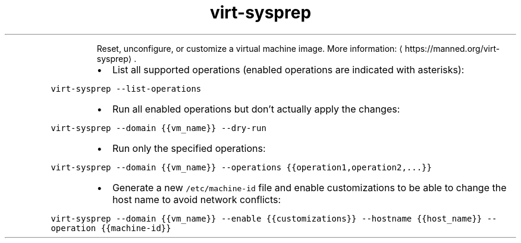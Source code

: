 .TH virt\-sysprep
.PP
.RS
Reset, unconfigure, or customize a virtual machine image.
More information: \[la]https://manned.org/virt-sysprep\[ra]\&.
.RE
.RS
.IP \(bu 2
List all supported operations (enabled operations are indicated with asterisks):
.RE
.PP
\fB\fCvirt\-sysprep \-\-list\-operations\fR
.RS
.IP \(bu 2
Run all enabled operations but don't actually apply the changes:
.RE
.PP
\fB\fCvirt\-sysprep \-\-domain {{vm_name}} \-\-dry\-run\fR
.RS
.IP \(bu 2
Run only the specified operations:
.RE
.PP
\fB\fCvirt\-sysprep \-\-domain {{vm_name}} \-\-operations {{operation1,operation2,...}}\fR
.RS
.IP \(bu 2
Generate a new \fB\fC/etc/machine\-id\fR file and enable customizations to be able to change the host name to avoid network conflicts:
.RE
.PP
\fB\fCvirt\-sysprep \-\-domain {{vm_name}} \-\-enable {{customizations}} \-\-hostname {{host_name}} \-\-operation {{machine\-id}}\fR

